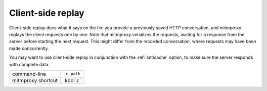 .. _clientreplay:

Client-side replay
==================

Client-side replay does what it says on the tin: you provide a previously saved
HTTP conversation, and mitmproxy replays the client requests one by one. Note
that mitmproxy serializes the requests, waiting for a response from the server
before starting the next request. This might differ from the recorded
conversation, where requests may have been made concurrently.

You may want to use client-side replay in conjunction with the
:ref:`anticache` option, to make sure the server responds with complete data.

================== ===========
command-line       ``-c path``
mitmproxy shortcut :kbd:`c`
================== ===========
